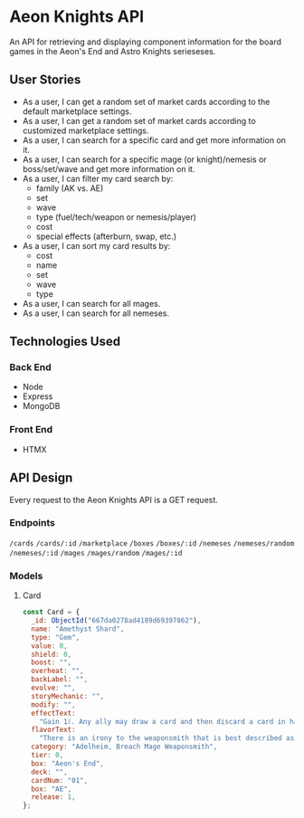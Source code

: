 * Aeon Knights API

An API for retrieving and displaying component information for the board games in the Aeon's End and Astro Knights serieseses.

** User Stories

- As a user, I can get a random set of market cards according to the default marketplace settings.
- As a user, I can get a random set of market cards according to customized marketplace settings.
- As a user, I can search for a specific card and get more information on it.
- As a user, I can search for a specific mage (or knight)/nemesis or boss/set/wave and get more information on it.
- As a user, I can filter my card search by:
  - family (AK vs. AE)
  - set
  - wave
  - type (fuel/tech/weapon or nemesis/player)
  - cost
  - special effects (afterburn, swap, etc.)
- As a user, I can sort my card results by:
  - cost
  - name
  - set
  - wave
  - type
- As a user, I can search for all mages.
- As a user, I can search for all nemeses.

** Technologies Used

*** Back End

- Node
- Express
- MongoDB

*** Front End

- HTMX

** API Design

Every request to the Aeon Knights API is a GET request.


*** Endpoints

=/cards=
=/cards/:id=
=/marketplace=
=/boxes=
=/boxes/:id=
=/nemeses=
=/nemeses/random=
=/nemeses/:id=
=/mages=
=/mages/random=
=/mages/:id=

*** Models

**** Card
#+BEGIN_SRC javascript
  const Card = {
    _id: ObjectId("667da0278ad4189d69397862"),
    name: "Amethyst Shard",
    type: "Gem",
    value: 0,
    shield: 0,
    boost: "",
    overheat: "",
    backLabel: "",
    evolve: "",
    storyMechanic: "",
    modify: "",
    effectText:
      "Gain 1꒔. Any ally may draw a card and then discard a card in hand.",
    flavorText:
      "There is an irony to the weaponsmith that is best described as blunt.",
    category: "Adelheim, Breach Mage Weaponsmith",
    tier: 0,
    box: "Aeon's End",
    deck: "",
    cardNum: "01",
    box: "AE",
    release: 1,
  };
  #+END_SRC
